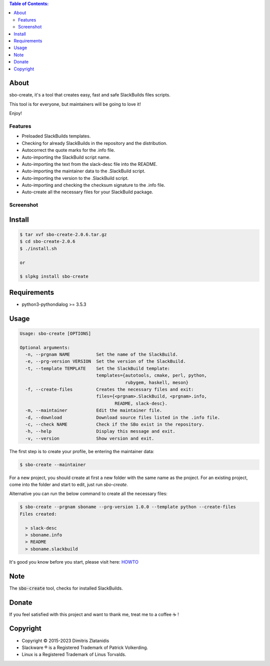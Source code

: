 .. contents:: Table of Contents:


About
-----

sbo-create, it's a tool that creates easy, fast and safe SlackBuilds files scripts.

This tool is for everyone, but maintainers will be going to love it!

Enjoy!


Features
________

- Preloaded SlackBuilds templates.
- Checking for already SlackBuilds in the repository and the distribution.
- Autocorrect the quote marks for the .info file.
- Auto-importing the SlackBuild script name.
- Auto-importing the text from the slack-desc file into the README.
- Auto-importing the maintainer data to the .SlackBuild script.
- Auto-importing the version to the .SlackBuild script.
- Auto-importing and checking the checksum signature to the .info file.
- Auto-create all the necessary files for your SlackBuild package.


Screenshot
__________

.. image:: https://gitlab.com/dslackw/images/raw/master/sbo-create/img_menu.png
    :target: https://gitlab.com/dslackw/sbo-create

.. image:: https://gitlab.com/dslackw/images/raw/master/sbo-create/img_info.png
    :target: https://gitlab.com/dslackw/sbo-create

.. image:: https://gitlab.com/dslackw/images/raw/master/sbo-create/img_slack_desc.png
    :target: https://gitlab.com/dslackw/sbo-create



Install
-------

.. code-block:: bash

    $ tar xvf sbo-create-2.0.6.tar.gz
    $ cd sbo-create-2.0.6
    $ ./install.sh

    or

    $ slpkg install sbo-create


Requirements
------------

- python3-pythondialog >= 3.5.3


Usage
-----

.. code-block:: bash

    Usage: sbo-create [OPTIONS]

    Optional arguments:
      -n, --prgnam NAME          Set the name of the SlackBuild.
      -e, --prg-version VERSION  Set the version of the SlackBuild.
      -t, --template TEMPLATE    Set the SlackBuild template:
                                 templates={autotools, cmake, perl, python,
                                            rubygem, haskell, meson}
      -f, --create-files         Creates the necessary files and exit:
                                 files={<prgnam>.SlackBuild, <prgnam>.info,
                                        README, slack-desc}.
      -m, --maintainer           Edit the maintainer file.
      -d, --download             Download source files listed in the .info file.
      -c, --check NAME           Check if the SBo exist in the repository.
      -h, --help                 Display this message and exit.
      -v, --version              Show version and exit.

The first step is to create your profile, be entering the maintainer data:

.. code-block:: bash

    $ sbo-create --maintainer

For a new project, you should create at first a new folder with the same name as
the project.
For an existing project, come into the folder and start to edit, just run `sbo-create`.

Alternative you can run the below command to create all the necessary files:

.. code-block:: bash

    $ sbo-create --prgnam sboname --prg-version 1.0.0 --template python --create-files
    Files created:

      > slack-desc
      > sboname.info
      > README
      > sboname.slackbuild


It's good you know before you start, please visit here: `HOWTO <https://slackbuilds.org/howto/>`_


Note
----
The :code:`sbo-create` tool, checks for installed SlackBuilds.


Donate
------

If you feel satisfied with this project and want to thank me, treat me to a coffee ☕ !

.. image:: https://gitlab.com/dslackw/images/raw/master/donate/paypaldonate.png
   :target: https://www.paypal.me/dslackw


Copyright 
---------

- Copyright © 2015-2023 Dimitris Zlatanidis
- Slackware ® is a Registered Trademark of Patrick Volkerding.
- Linux is a Registered Trademark of Linus Torvalds.
